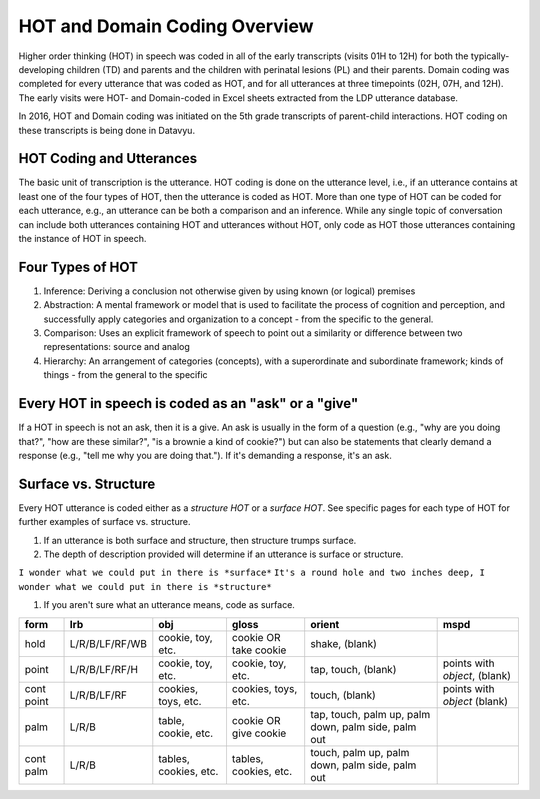 .. _hot-overview:

*******************************
HOT and Domain Coding Overview
*******************************
Higher order thinking (HOT) in speech was coded in all of the early transcripts (visits 01H to 12H) for both the typically-developing children (TD) and parents and the children with perinatal lesions (PL) and their parents. Domain coding was completed for every utterance that was coded as HOT, and for all utterances at three timepoints (02H, 07H, and 12H). The early visits were HOT- and Domain-coded in Excel sheets extracted from the LDP utterance database.  

In 2016, HOT and Domain coding was initiated on the 5th grade transcripts of parent-child interactions.  HOT coding on these transcripts is being done in Datavyu.  

HOT Coding and Utterances
=========================
The basic unit of transcription is the utterance.  HOT coding is done on the utterance level, i.e., if an utterance contains at least one of the four types of HOT, then the utterance is coded as HOT.  More than one type of HOT can be coded for each utterance, e.g., an utterance can be both a comparison and an inference.  While any single topic of conversation can include both utterances containing HOT and utterances without HOT, only code as HOT those utterances containing the instance of HOT in speech.

Four Types of HOT
=================

#.  Inference: Deriving a conclusion not otherwise given by using known (or logical) premises

#.  Abstraction: A mental framework or model that is used to facilitate the process of cognition and perception, and successfully apply categories and organization to a concept - from the specific to the general.

#.  Comparison: Uses an explicit framework of speech to point out a similarity or difference between two representations: source and analog

#.  Hierarchy: An arrangement of categories (concepts), with a superordinate and subordinate framework; kinds of things - from the general to the specific

Every HOT in speech is coded as an "ask" or a "give"
===================================================
If a HOT in speech is not an ask, then it is a give. An ask is usually in the form of a question (e.g., "why are you doing that?", "how are these similar?", "is a brownie a kind of cookie?") but can also be statements that clearly demand a response (e.g., "tell me why you are doing that."). If it's demanding a response, it's an ask.

Surface vs. Structure
======================
Every HOT utterance is coded either as a *structure HOT* or a *surface HOT*.  See specific pages for each type of HOT for further examples of surface vs. structure.  

#.  If an utterance is both surface and structure, then structure trumps surface.

#.  The depth of description provided will determine if an utterance is surface or structure.

``I wonder what we could put in there is *surface*``
``It's a round hole and two inches deep, I wonder what we could put in there is *structure*``

#.  If you aren't sure what an utterance means, code as surface.



+----------------+-----------------+---------------------+-------------------------+------------+--------------------+
|form            |lrb              |obj                  |gloss                    |orient      |mspd                |
+================+=================+=====================+=========================+============+====================+
|hold            |L/R/B/LF/RF/WB   |cookie, toy, etc.    |cookie OR take cookie    |shake,      |                    |
|                |                 |                     |                         |(blank)     |                    |
+----------------+-----------------+---------------------+-------------------------+------------+--------------------+
|point           |L/R/B/LF/RF/H    |cookie, toy, etc.    |cookie, toy, etc.        |tap,        |points with         |
|                |                 |                     |                         |touch,      |*object*, (blank)   |               
|                |                 |                     |                         |(blank)     |                    |
+----------------+-----------------+---------------------+-------------------------+------------+--------------------+
|cont point      |L/R/B/LF/RF      |cookies, toys, etc.  |cookies, toys, etc.      |touch,      |points with         |
|                |                 |                     |                         |(blank)     |*object* (blank)    |
+----------------+-----------------+---------------------+-------------------------+------------+--------------------+
|palm            |L/R/B            |table, cookie, etc.  |cookie OR give cookie    |tap,        |                    |
|                |                 |                     |                         |touch,      |                    |
|                |                 |                     |                         |palm up,    |                    |
|                |                 |                     |                         |palm down,  |                    |
|                |                 |                     |                         |palm side,  |                    |
|                |                 |                     |                         |palm out    |                    |
+----------------+-----------------+---------------------+-------------------------+------------+--------------------+
|cont palm       |L/R/B            |tables, cookies, etc.|tables, cookies, etc.    |touch,      |                    |
|                |                 |                     |                         |palm up,    |                    |
|                |                 |                     |                         |palm down,  |                    |
|                |                 |                     |                         |palm side,  |                    |
|                |                 |                     |                         |palm out    |                    |
+----------------+-----------------+---------------------+-------------------------+------------+--------------------+
